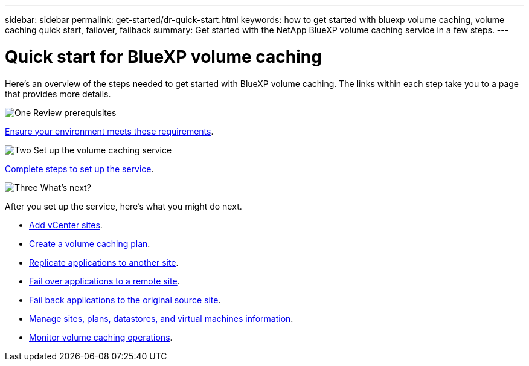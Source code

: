 ---
sidebar: sidebar
permalink: get-started/dr-quick-start.html
keywords: how to get started with bluexp volume caching, volume caching quick start, failover, failback
summary: Get started with the NetApp BlueXP volume caching service in a few steps.
---

= Quick start for BlueXP volume caching
:hardbreaks:
:icons: font
:imagesdir: ../media/get-started/

[.lead]
Here's an overview of the steps needed to get started with BlueXP volume caching. The links within each step take you to a page that provides more details.



.image:https://raw.githubusercontent.com/NetAppDocs/common/main/media/number-1.png[One] Review prerequisites 

[role="quick-margin-para"]
link:../get-started/dr-prerequisites.html[Ensure your environment meets these requirements^].
 


.image:https://raw.githubusercontent.com/NetAppDocs/common/main/media/number-2.png[Two] Set up the volume caching service


[role="quick-margin-para"]
link:../get-started/dr-setup.html[Complete steps to set up the service^].



.image:https://raw.githubusercontent.com/NetAppDocs/common/main/media/number-3.png[Three] What's next?


[role="quick-margin-para"]
After you set up the service, here's what you might do next. 

[role="quick-margin-list"]
* link:../use/sites-add.html[Add vCenter sites^].
* link:../use/drplan-create.html[Create a volume caching plan^].
* link:../use/replicate.html[Replicate applications to another site^].
* link:../use/failover.html[Fail over applications to a remote site^].
* link:../use/failback.html[Fail back applications to the original source site^].
* link:../use/manage-overview.html[Manage sites, plans, datastores, and virtual machines information^].
* link:../use/monitor-jobs.html[Monitor volume caching operations^].


